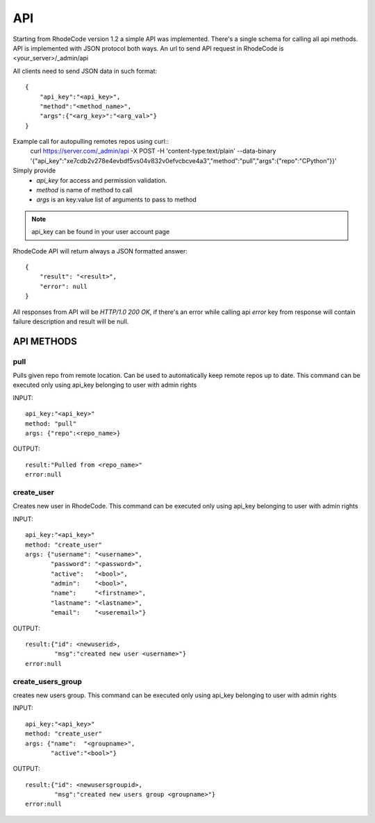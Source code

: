 .. _api:


API
===


Starting from RhodeCode version 1.2 a simple API was implemented.
There's a single schema for calling all api methods. API is implemented
with JSON protocol both ways. An url to send API request in RhodeCode is 
<your_server>/_admin/api


All clients need to send JSON data in such format::

    {
        "api_key":"<api_key>",
        "method":"<method_name>",
        "args":{"<arg_key>":"<arg_val>"}
    }

Example call for autopulling remotes repos using curl::
    curl https://server.com/_admin/api -X POST -H 'content-type:text/plain' --data-binary '{"api_key":"xe7cdb2v278e4evbdf5vs04v832v0efvcbcve4a3","method":"pull","args":{"repo":"CPython"}}'

Simply provide 
 - *api_key* for access and permission validation.
 - *method* is name of method to call
 - *args* is an key:value list of arguments to pass to method
    
.. note::
    
    api_key can be found in your user account page    
    
    
RhodeCode API will return always a JSON formatted answer::
    
    {
        "result": "<result>", 
        "error": null
    }

All responses from API will be `HTTP/1.0 200 OK`, if there's an error while
calling api *error* key from response will contain failure description 
and result will be null.

API METHODS
+++++++++++

    
pull
----

Pulls given repo from remote location. Can be used to automatically keep 
remote repos up to date. This command can be executed only using api_key 
belonging to user with admin rights

INPUT::

    api_key:"<api_key>"
    method: "pull"
    args: {"repo":<repo_name>}

OUTPUT::

    result:"Pulled from <repo_name>"
    error:null

    
create_user
-----------

Creates new user in RhodeCode. This command can be executed only using api_key 
belonging to user with admin rights

INPUT::

    api_key:"<api_key>"
    method: "create_user"
    args: {"username": "<username>", 
           "password": "<password>", 
           "active":   "<bool>", 
           "admin":    "<bool>", 
           "name":     "<firstname>", 
           "lastname": "<lastname>", 
           "email":    "<useremail>"}

OUTPUT::

    result:{"id": <newuserid>,
            "msg":"created new user <username>"}
    error:null
    
    
create_users_group
------------------

creates new users group. This command can be executed only using api_key 
belonging to user with admin rights

INPUT::

    api_key:"<api_key>"
    method: "create_user"
    args: {"name":  "<groupname>", 
           "active":"<bool>"}

OUTPUT::

    result:{"id": <newusersgroupid>,
            "msg":"created new users group <groupname>"}
    error:null    
